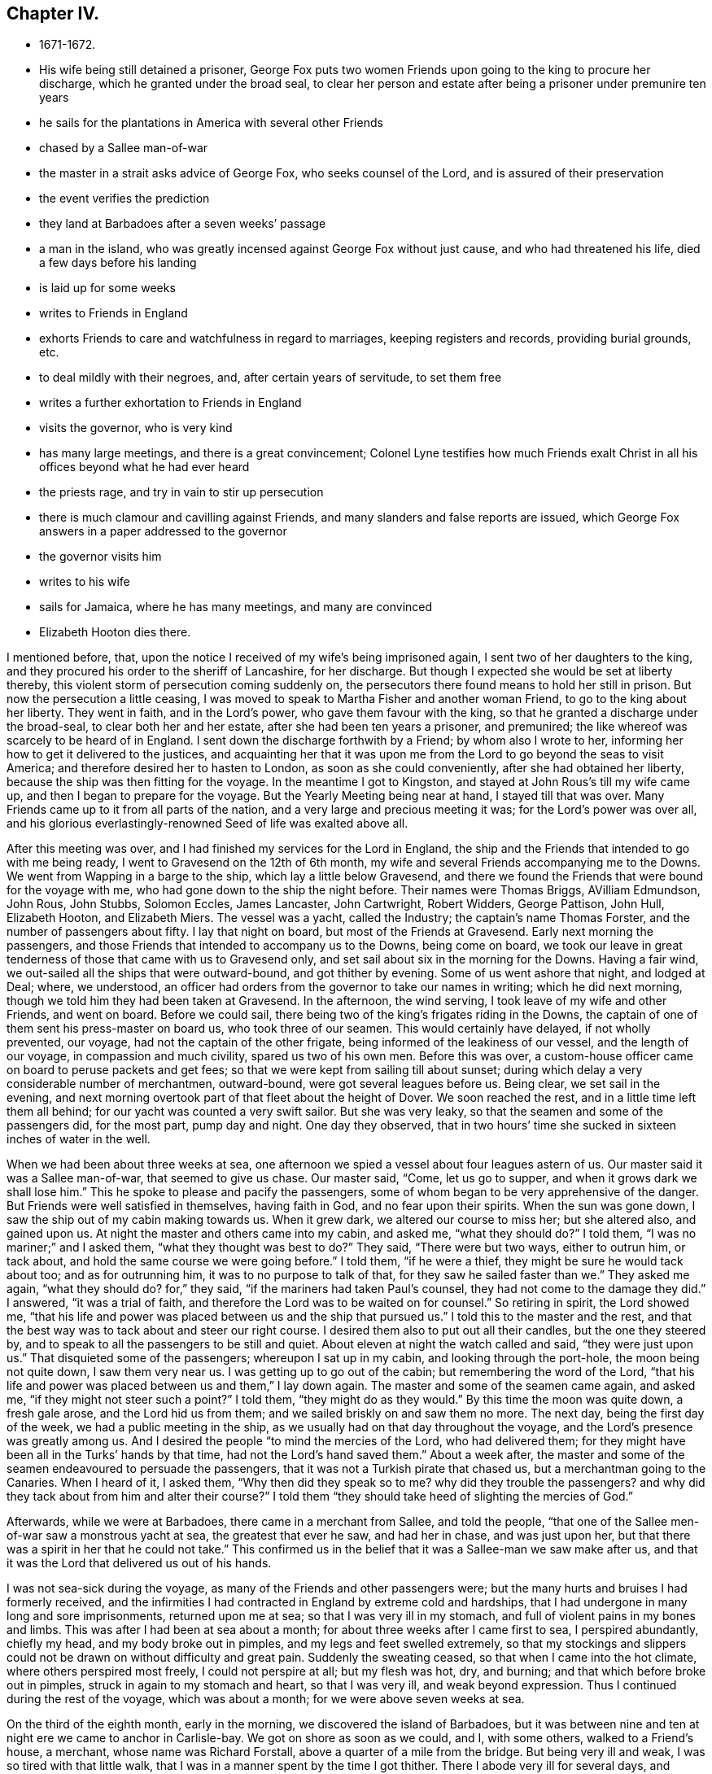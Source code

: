 == Chapter IV.

[.chapter-synopsis]
* 1671-1672.
* His wife being still detained a prisoner, George Fox puts two women Friends upon going to the king to procure her discharge, which he granted under the broad seal, to clear her person and estate after being a prisoner under premunire ten years
* he sails for the plantations in America with several other Friends
* chased by a Sallee man-of-war
* the master in a strait asks advice of George Fox, who seeks counsel of the Lord, and is assured of their preservation
* the event verifies the prediction
* they land at Barbadoes after a seven weeks`' passage
* a man in the island, who was greatly incensed against George Fox without just cause, and who had threatened his life, died a few days before his landing
* is laid up for some weeks
* writes to Friends in England
* exhorts Friends to care and watchfulness in regard to marriages, keeping registers and records, providing burial grounds, etc.
* to deal mildly with their negroes, and, after certain years of servitude, to set them free
* writes a further exhortation to Friends in England
* visits the governor, who is very kind
* has many large meetings, and there is a great convincement; Colonel Lyne testifies how much Friends exalt Christ in all his offices beyond what he had ever heard
* the priests rage, and try in vain to stir up persecution
* there is much clamour and cavilling against Friends, and many slanders and false reports are issued, which George Fox answers in a paper addressed to the governor
* the governor visits him
* writes to his wife
* sails for Jamaica, where he has many meetings, and many are convinced
* Elizabeth Hooton dies there.

I mentioned before, that, upon the notice I received of my wife`'s being imprisoned again,
I sent two of her daughters to the king,
and they procured his order to the sheriff of Lancashire, for her discharge.
But though I expected she would be set at liberty thereby,
this violent storm of persecution coming suddenly on,
the persecutors there found means to hold her still in prison.
But now the persecution a little ceasing,
I was moved to speak to Martha Fisher and another woman Friend,
to go to the king about her liberty.
They went in faith, and in the Lord`'s power, who gave them favour with the king,
so that he granted a discharge under the broad-seal, to clear both her and her estate,
after she had been ten years a prisoner, and premunired;
the like whereof was scarcely to be heard of in England.
I sent down the discharge forthwith by a Friend; by whom also I wrote to her,
informing her how to get it delivered to the justices,
and acquainting her that it was upon me from the
Lord to go beyond the seas to visit America;
and therefore desired her to hasten to London, as soon as she could conveniently,
after she had obtained her liberty, because the ship was then fitting for the voyage.
In the meantime I got to Kingston, and stayed at John Rous`'s till my wife came up,
and then I began to prepare for the voyage.
But the Yearly Meeting being near at hand, I stayed till that was over.
Many Friends came up to it from all parts of the nation,
and a very large and precious meeting it was; for the Lord`'s power was over all,
and his glorious everlastingly-renowned Seed of life was exalted above all.

After this meeting was over, and I had finished my services for the Lord in England,
the ship and the Friends that intended to go with me being ready,
I went to Gravesend on the 12th of 6th month,
my wife and several Friends accompanying me to the Downs.
We went from Wapping in a barge to the ship, which lay a little below Gravesend,
and there we found the Friends that were bound for the voyage with me,
who had gone down to the ship the night before.
Their names were Thomas Briggs, AVilliam Edmundson, John Rous, John Stubbs,
Solomon Eccles, James Lancaster, John Cartwright, Robert Widders, George Pattison,
John Hull, Elizabeth Hooton, and Elizabeth Miers.
The vessel was a yacht, called the Industry; the captain`'s name Thomas Forster,
and the number of passengers about fifty.
I lay that night on board, but most of the Friends at Gravesend.
Early next morning the passengers,
and those Friends that intended to accompany us to the Downs, being come on board,
we took our leave in great tenderness of those that came with us to Gravesend only,
and set sail about six in the morning for the Downs.
Having a fair wind, we out-sailed all the ships that were outward-bound,
and got thither by evening.
Some of us went ashore that night, and lodged at Deal; where, we understood,
an officer had orders from the governor to take our names in writing;
which he did next morning, though we told him they had been taken at Gravesend.
In the afternoon, the wind serving, I took leave of my wife and other Friends,
and went on board.
Before we could sail, there being two of the king`'s frigates riding in the Downs,
the captain of one of them sent his press-master on board us,
who took three of our seamen.
This would certainly have delayed, if not wholly prevented, our voyage,
had not the captain of the other frigate, being informed of the leakiness of our vessel,
and the length of our voyage, in compassion and much civility,
spared us two of his own men.
Before this was over,
a custom-house officer came on board to peruse packets and get fees;
so that we were kept from sailing till about sunset;
during which delay a very considerable number of merchantmen, outward-bound,
were got several leagues before us.
Being clear, we set sail in the evening,
and next morning overtook part of that fleet about the height of Dover.
We soon reached the rest, and in a little time left them all behind;
for our yacht was counted a very swift sailor.
But she was very leaky, so that the seamen and some of the passengers did,
for the most part, pump day and night.
One day they observed,
that in two hours`' time she sucked in sixteen inches of water in the well.

When we had been about three weeks at sea,
one afternoon we spied a vessel about four leagues astern of us.
Our master said it was a Sallee man-of-war, that seemed to give us chase.
Our master said, "`Come, let us go to supper, and when it grows dark we shall lose him.`"
This he spoke to please and pacify the passengers,
some of whom began to be very apprehensive of the danger.
But Friends were well satisfied in themselves, having faith in God,
and no fear upon their spirits.
When the sun was gone down, I saw the ship out of my cabin making towards us.
When it grew dark, we altered our course to miss her; but she altered also,
and gained upon us.
At night the master and others came into my cabin, and asked me, "`what they should do?`"
I told them, "`I was no mariner;`" and I asked them, "`what they thought was best to do?`"
They said, "`There were but two ways, either to outrun him, or tack about,
and hold the same course we were going before.`"
I told them, "`if he were a thief, they might be sure he would tack about too;
and as for outrunning him, it was to no purpose to talk of that,
for they saw he sailed faster than we.`"
They asked me again, "`what they should do?
for,`" they said, "`if the mariners had taken Paul`'s counsel,
they had not come to the damage they did.`"
I answered, "`it was a trial of faith,
and therefore the Lord was to be waited on for counsel.`"
So retiring in spirit, the Lord showed me,
"`that his life and power was placed between us and the ship that pursued us.`"
I told this to the master and the rest,
and that the best way was to tack about and steer our right course.
I desired them also to put out all their candles, but the one they steered by,
and to speak to all the passengers to be still and quiet.
About eleven at night the watch called and said, "`they were just upon us.`"
That disquieted some of the passengers; whereupon I sat up in my cabin,
and looking through the port-hole, the moon being not quite down,
I saw them very near us.
I was getting up to go out of the cabin; but remembering the word of the Lord,
"`that his life and power was placed between us and them,`" I lay down again.
The master and some of the seamen came again, and asked me,
"`if they might not steer such a point?`"
I told them, "`they might do as they would.`"
By this time the moon was quite down, a fresh gale arose, and the Lord hid us from them;
and we sailed briskly on and saw them no more.
The next day, being the first day of the week, we had a public meeting in the ship,
as we usually had on that day throughout the voyage,
and the Lord`'s presence was greatly among us.
And I desired the people "`to mind the mercies of the Lord, who had delivered them;
for they might have been all in the Turks`' hands by that time,
had not the Lord`'s hand saved them.`"
About a week after,
the master and some of the seamen endeavoured to persuade the passengers,
that it was not a Turkish pirate that chased us, but a merchantman going to the Canaries.
When I heard of it, I asked them, "`Why then did they speak so to me?
why did they trouble the passengers?
and why did they tack about from him and alter their course?`"
I told them "`they should take heed of slighting the mercies of God.`"

Afterwards, while we were at Barbadoes, there came in a merchant from Sallee,
and told the people, "`that one of the Sallee men-of-war saw a monstrous yacht at sea,
the greatest that ever he saw, and had her in chase, and was just upon her,
but that there was a spirit in her that he could not take.`"
This confirmed us in the belief that it was a Sallee-man we saw make after us,
and that it was the Lord that delivered us out of his hands.

I was not sea-sick during the voyage, as many of the Friends and other passengers were;
but the many hurts and bruises I had formerly received,
and the infirmities I had contracted in England by extreme cold and hardships,
that I had undergone in many long and sore imprisonments, returned upon me at sea;
so that I was very ill in my stomach, and full of violent pains in my bones and limbs.
This was after I had been at sea about a month;
for about three weeks after I came first to sea, I perspired abundantly, chiefly my head,
and my body broke out in pimples, and my legs and feet swelled extremely,
so that my stockings and slippers could not be
drawn on without difficulty and great pain.
Suddenly the sweating ceased, so that when I came into the hot climate,
where others perspired most freely, I could not perspire at all; but my flesh was hot,
dry, and burning; and that which before broke out in pimples,
struck in again to my stomach and heart, so that I was very ill,
and weak beyond expression.
Thus I continued during the rest of the voyage, which was about a month;
for we were above seven weeks at sea.

On the third of the eighth month, early in the morning,
we discovered the island of Barbadoes,
but it was between nine and ten at night ere we came to anchor in Carlisle-bay.
We got on shore as soon as we could, and I, with some others, walked to a Friend`'s house,
a merchant, whose name was Richard Forstall, above a quarter of a mile from the bridge.
But being very ill and weak, I was so tired with that little walk,
that I was in a manner spent by the time I got thither.
There I abode very ill for several days,
and though they several times gave me things to make me perspire,
they could not effect it.
But what they gave me did rather parch and dry up my body,
and made me probably worse than otherwise I might have been.
Thus I continued about three weeks after I landed, having much pain in my bones, joints,
and whole body, so that I could hardly get any rest; yet I was pretty cheerful,
and my spirit kept above it all.
Neither did my illness take me off from the service of truth,
but both while I was at sea, and after I came to Barbadoes,
before I was able to travel about,
I gave forth several papers (having a Friend to write for me),
some of which I sent by the first conveyance for England to be printed.

After I had rested three or four days at Biehard Forstall`'s,
where many Friends came to visit me, John Rous'`^
footnote:[Thomas Rous was a wealthy sugar-planter of Barbadoes.
John Rous was his son, and son-in-law to George Fox,
having married his wife`'s eldest daughter.
John Rous visited New England as a gospel minister when a young man,
and suffered whipping and imprisonment there.
After his release from Boston jail in 1658,
except a visit which he paid to the island of Nevis towards the close of that year,
we lose all trace of him until his marriage with Margaret, eldest daughter of Judge Fell,
at Swarthmore Hall, in 1662.
After his marriage he settled in London, in which, and in its vicinity,
he appears to have resided during the remainder of his life.
But few particulars respecting him ore preserved,
except a visit to the county of Kent in 1670,
accompanied by Alexander Parker and George Whitehead;
and to Barbadoes the following year with George Fox, as related in this Journal.
Besides this, and a visit to the counties of York and Durham in 1689,
we know nothing of his gospel labours after he settled in England.
In his will, dated from Kingston in Surrey in 1692, he describes himself as a merchant,
and his property, which, it appears was considerable, lay chiefly in Barbadoes.
It is singular no record of his death has been found, but as his will was proved in 1695,
it probably took place in that year.]
having borrowed a coach of Colonel Chamberlain, came to fetch me to his father,
Thomas Rous`'s house.
But it was late ere we could get thither, and little or no rest could I take that night.
A few days after, Colonel Chamberlain, who had so kindly lent his coach, paid me a visit,
and was very courteous towards me.

Soon after I came into the island, I was informed of a remarkable passage,^
footnote:[The words "`passage`" and "`passages`" occur frequently in
the journals and other writings of the early Friends.
In this instance it signifies a remarkable occurrence,
but is generally applied to gospel services, travels, etc.]
wherein the justice of God did eminently appear; it was thus:
There was a young man of Barbadoes,
whose name was John Drakes (a person of some note in the world`'s account,
but a common swearer and wicked man), who, when in London,
had a mind to marry a Friend`'s daughter, left by her mother very young,
and with a considerable portion, to the care and government of several Friends,
whereof I was one.
He made application to me, that he might have my consent to marry this young maid.
I told him, "`I was one of her overseers appointed by her mother, who was a widow,
to take care of her;
that if her mother had intended her for a match to any man of another profession,
she would have disposed of her accordingly; but she committed her to us,
that she might be trained up in the fear of the Lord,
and therefore I should betray the trust reposed in me,
if I should consent that he who was out of the fear of God, should marry her;
which I would not do.`"
When he saw that he could not obtain his desire,
he returned to Barbadoes with great offence of mind against me, but without just cause.
Afterwards, when he heard I was coming to Barbadoes, he swore desperately,
and threatened, that "`if he could possibly procure it,
he would have me burned to death when I came there.`"
Which, a Friend hearing, asked him, "`what I had done to him,
that he was so violent against me?`"
He would not answer, but said again, "`I`'ll have him burned.`"
Whereupon the Friend replied, "`Do not march on too furiously,
lest thou come too soon to thy journey`'s end.`"
About ten days after, he was struck with a violent burning fever, of which he died;
and by which his body was so scorched, that the people said,
"`it was as black as a coal.`"
Three days before I landed, his body was laid in the dust.
This was taken notice of as a sad example.

While I continued so weak, that I could not go abroad to meetings,
the other Friends that came over with me, bestirred themselves in the Lord`'s work.
The day but one after we landed, they had a great meeting at the bridge,
and after that several others in different parts of the island;
which alarmed the people of all sorts, so that many came to our meetings,
and some of the chief rank.
For they had got my name, understanding I was come upon the island,
and expected to see me at those meetings, not knowing that I was unable to go abroad.
And indeed, my weakness continued the longer on me,
by reason that my spirit was much pressed down at first with
the filth and dirt and unrighteousness of the people,
which lay as a heavy weight and load upon me.
But after I had been above a month upon the island, my spirit became somewhat easier,
and I began to recover in some measure my health and strength,
and to get abroad among Friends.
In the meantime, having opportunity to send to England, I wrote to Friends there,
to let them know how it was with me, as follows:--

[.salutation]
"`Dear Friends,

"`I have been very weak these seven weeks past, and not able to write myself.
My desire is to you and for you all, that ye may live in the fear of God,
and in love one unto another, and be subject one to another in the fear of God.
I have been weaker in my body than ever I was in my life that I remember, yea,
my pains have been such as I cannot express; yet my heart and spirit is strong.
I have hardly perspired these seven weeks past, though I am come into a very hot climate,
where hardly any but are well nigh continually perspiring; but as for me, my old bruises,
colds, numbness, and pains, struck inwardly, even to my very heart.
So that I have taken little rest,
and the chief things that were comfortable to my stomach,
were a little water and powdered ginger;
but now I begin to drink a little beer as well as water,
and sometimes a little wine and water mixed.
Great pains and travails I have felt, and in measure am under; but it is well,
my life is over all.
This island was to me as all on a fire ere I came to it,
but now it is somewhat quenched and abated.
I came in weakness amongst those that are strong, and have so continued;
but now I am got a little cheery, and over it.
Many Friends, and some considerable persons of the world, have been with me.
I tired out my body much when amongst you in England;
it is the Lord`'s power that helps me;
therefore I desire you all to prize the power of the Lord and his truth.
I was but weak in body when I left you, after I had been in my great travail amongst you;
but after that, it struck all back again into my body,
which was not well settled after so sore travails in England.
Then I was so tired at sea, that I could not rest,
and have had little or no stomach a long time.
Since I came into this island, my life hath been very much burdened; but I hope,
if the Lord give me strength to manage his work, I shall work thoroughly,
and bring things that have been out of course, into better order.
So, dear Friends, live all in the peaceable truth, and in the love of it,
serving the Lord in newness of life;
for glorious things and precious truths have been manifested among you plentifully,
and to you the riches of the kingdom have been handed.
I have been almost a month in this island,
but have not been able to go abroad or ride out; only very lately I rode out twice,
a quarter of a mile at a time, which wearied me much.
My love in the truth is to you all.`"

[.signed-section-signature]
G+++.+++ F.

Because I was not well able to travel,
the Friends of the island concluded to have their men`'s and
women`'s meeting for the service of the church at Thomas Kous`'s,
where I lay; by which means I was present at each of their meetings,
and had very good service for the Lord in both.
For they had need of information in many things,
divers disorders having crept in for want of care and watchfulness.
I exhorted them, more especially at the men`'s meeting,
"`to be watchful and careful with respect to marriages,
to prevent Friends marrying in near kindreds,
and also to prevent over-hasty proceedings towards second marriages,
after the death of a former husband or wife;
advising that a decent regard might be had in such
cases to the memory of the deceased husband or wife.
As to Friends`' children marrying too young, as at thirteen or fourteen years of age,
I showed them the unfitness thereof,
and the inconveniences and hurts that attend such childish marriages.
I admonished them to purge the floor thoroughly, to sweep their houses very clean,
that nothing might remain that would defile, and to take care that nothing he spoken,
out of their meetings, to the blemishing or defaming one of another.
Concerning the registering of marriages, births, and burials,
I advised them to keep exact records of each in distinct books for that only use;
and also to record in a book for that purpose,
the condemnations of such as went out from truth into disorderly practices,
and the repentance and restoration of such of them as returned again.
I recommended to their care the providing of convenient burying-places for Friends,
which in some parts were yet wanting.
Some directions also I gave them concerning wills,
and the ordering of legacies left by Friends for public uses,
and other things relating to the affairs of the church.
Then as to their blacks or negroes,
I desired them to endeavour to train them up in the fear of God, those that were bought,
and those born in their families, that all might come to the knowledge of the Lord;
that so, with Joshua, every master of a family might say, '`As for me and my house,
we will serve the Lord.`'
I desired them also that they would cause their
overseers to deal mildly and gently with their negroes,
and not use cruelty towards them, as the manner of some hath been and is;
and that after certain years of servitude, they would make them free.`"^
footnote:[The interest of Friends in behalf of the
Negro may be dated from the rise of the Society,
at least from the time of their acquaintance with them at the above date.
In proportion as intercourse was more frequently maintained with the distant colonies,
and the abominations of Slavery were more generally known,
Friends were more decided in their opposition to it.
In 1727 the whole Society, at their Yearly Meeting in London,
passed a general resolution:
"`That the importing of Negroes from their native
country is not a commendable or allowable practice,
and is therefore censured by this meeting.`"
At several subsequent meetings, through a series of years,
minutes were passed to the same effect, but gradually increasing in strength.
In 1758, the practice was declared to be in direct violation of the gospel rule,
and Friends were warned carefully to avoid being in any way concerned in
reaping the unrighteous profits arising from so iniquitous a practice.
In 1761 all were disowned who persisted in a practice so repugnant to Christianity,
and so reproachful to a Christian profession.
{footnote-paragraph-split}
Clarkson,
in alluding to this subject, observes, "`I must beg leave to stop here for a moment,
just to pay the Quakers a due tribute of respect for the proper estimation
in which they have uniformly held these miserable outcasts of society.
What a contrast does it afford to the sentiments of many others concerning them!
How have we been compelled to prove, by a long chain of evidence,
that Negroes have the same feelings and capacities as ourselves!
How many, professing themselves enlightened, even now view them as of a different species.
But by the Friends we have seen them uniformly represented,
as persons '`ransomed by one and the same Saviour,`" '`as visited by one and the same
light for salvation,`' and '`as made equally for immortality as others.`'
These practical views of mankind,
as they are highly honourable to the members of this Society,
so they afford a proof both of the reality and of the
consistency of their religion.`"
{footnote-paragraph-split}
See Clarkson`'s _History of the Abolition of the Slave Trade,_
and Copley`'s _History of Slavery._]
Many sweet and precious things were opened in these meetings by the Spirit,
and in the power of the Lord, to the edifying, confirming, and building up of Friends,
both in the faith and holy order of the gospel.

[.offset]
After these meetings, the vessel bound for England not being gone,
I was moved to write another epistle to Friends there, as follows:--

"`Dear Friends and brethren, to whom is my love in that which never changeth,
but remains in glory, which is over all, the top and cornerstone.
In this all have peace and life, as ye dwell in the blessed Seed,
wherein all is blessed over that which brought the curse;
where all shortness and narrowness of spirit, brittleness and peevishness are.
Therefore keep the holy order of the gospel.
Keep in this blessed Seed, where all may be preserved in temperance, patience, love,
meekness, righteousness, holiness, and peace, in which the Lord may be seen amongst you,
and no ways dishonoured, but glorified by you all.
In all your meetings, in cities, towns, and countries, let righteousness flow among you,
and the holy truth be uppermost; the pure Spirit your guide and leader,
and the holy wisdom from above your orderer, which is gentle, and easy to be entreated.
Keep in the religion that preserves from the spots of the world,
which is pure and undefiled in God`'s sight.
Keep in the pure and holy worship, in which the pure and holy God is worshipped, to wit,
in the Spirit and in the truth, which the devil is out of,
who is the author of all unholiness and of that
which dishonours God Be tender of God`'s glory,
of his honour, and of his blessed and holy name, in which ye are gathered.
All who profess the truth, see that ye walk in it, in righteousness, godliness,
and holiness; for '`holiness becomes the house of God, the household of faith.`'
And that which becomes God`'s house, God loves;
for he loves righteousness--the ornament which becomes his house, and all his family.
Therefore see that righteousness run down in all your assemblies, that it flow,
to drive away all unrighteousness.
This preserves your peace with God; for in righteousness,
ye have all peace with the righteous God of Peace, and one with another.

"`Every one that bears the name of the Anointed, that high title of being a Christian,
named after the Heavenly Man, see that ye be in the divine nature,
made conformable unto his image, even the image of the Heavenly Divine Man,
who was before that image which Adam and Eve got from Satan in the fall;
so that in none of you that fallen image may appear, but his image,
and you made conformable unto him.
Here translation is showed forth in life and conversation, not in words only; yea,
and conversion and repentance,
which is a change of the nature of the mind and of the heart,
of the spirit and affections, which have been below, and come to be set above;
and so receive the things that are from above, and have your conversation in heaven,
not that conversation which is according to the power of the prince of the air,
that now rules in the disobedient.
So be faithful; this is the word of the Lord God unto you all.
See that godliness and holiness, righteousness and truth, virtue,
and the fruits of the good Spirit, flow over the bad and its fruits,
that ye may answer that which is of God in all;
for your heavenly Father is glorified in that you bring forth much fruit.
Therefore ye, who are plants of his planting, and his trees of righteousness,
see that every tree be full of fruit.
Keep in true humility, and in the true love of God, which doth edify his body;
that the true nourishment from the head, the refreshings, and springs,
and rivers of water, and bread of life, may be plenteously known and felt amongst you;
that so praises may ascend unto God.
Be faithful to the Lord God, and just and true in all your dealings and doings with men.
Be not negligent in your men`'s meetings to admonish, to exhort,
and reprove in the spirit of love and of meekness; to seek that which is lost,
and to bring back again that which hath been driven away.
So let all minds and spirits, souls and hearts,
be bended down under the yoke of Christ Jesus, the power of God.

"`Much I could write, but am weak, and have been mostly since I left you.
Burdens and travails I have been under, and gone through many ways; but it is well.
The Lord Almighty knows my work,
which he hath sent me forth to do by his everlasting arm and power;
which is from everlasting to everlasting.
Blessed be his holy name, which I am in, and in which my love is to you all.`"

[.signed-section-signature]
G+++.+++ F.

After I was able to go about, and had been a little amongst Friends,
I went to visit the governor; Lewis Morice, Thomas Rous,
and some other Friends being with me.
He received us very civilly, and treated us very kindly, making us dine with him;
and keeping us most part of the day before he let us go away.

The same week I went to Bridge-town.
There was to be a general meeting of Friends that week;
and the visit I had made to the governor, and the kind reception I had with him,
being generally known to the officers, civil and military,
many came to this meeting from most parts of the island,
and those not of the meanest rank; several being judges or justices,
colonels or captains; so that a very great meeting we had, both of Friends and others.
The Lord`'s blessed power was plentifully with us;
and although I was somewhat straightened for time,
three other Friends having spoken before me,
yet the Lord opened things through me to the general
and great satisfaction of them that were present.
Colonel Lewis Morice came to this meeting, and with him a neighbour of his,
a judge in the country, whose name was Ralph Fretwell; who was very well satisfied,
and received the truth.

Paul Gwin, a jangling Baptist, came into the meeting, and asked me, "`How I spelt Cain?
and whether I had the same spirit as the apostles had?`"
I told him, "`Yes.`"
And he bade the judge take notice of it.
I told him, "`He that had not a measure of the same Holy Ghost as the apostles had,
was possessed with an unclean spirit.`"
And then he went his way.

I went home with Lewis Morice that night, being about nine or ten miles,
going part of the way by boat, the rest on horseback.
The place where his plantation was, I thought to be in the finest air of the island.
The next day Thomas Briggs and William Edmundson came to see me,
intending to leave the island the day following,
to go on the Lord`'s service to Antigua and Nevis.
Lewis Morice went with them; at Antigua they had several good meetings,
to which there was a great resort of people; and many were convinced.
But when they went to Nevis, the governor, an old persecutor,
sent soldiers on board the vessel, to stop them, and would not suffer them to land.
Wherefore, after Friends of the place had been on board the vessel with them,
and they had been sweetly refreshed together,
feeling the Lord`'s power and presence amongst them, they returned to Antigua;
where having stayed a while longer, they came back again to Bardadoes,
Thomas Briggs being weak and ill.

Of the other Friends that came over with me from England, James Lancaster,
John Cartwright, and George Pattison, were gone some time before to Jamaica,
and others to other places, so that few remained in Barbadoes with me.
We had many great and precious meetings,
both for worship and for the affairs of the church;
to the former of which many of other societies came.
At one of these meetings Colonel Lyne, a sober person,
was so well satisfied with what I declared, that he said,
"`Now I can gainsay such as I have heard speak evil of you; who say,
you do not own Christ, nor that he died;
whereas I perceive you exalt Christ in all his
offices beyond what I have ever heard before.`"^
footnote:[The faith of the early Friends in the divinity and
offices of our Saviour being called in question by some,
they boldly resented such an inference.
From a work published by Samuel Crisp, in 1704,
take the following extracts:--
{footnote-paragraph-split}
"`Our faith is,
and always has been in that Christ, the Son of God, who, according to the flesh,
was crucified without the gates of Jerusalem: He is the object of our faith,
to the merit of whose death and passion, with the work of his Spirit in our hearts,
we trust only for life and salvation;
with his stripes we are healed.`"
{footnote-paragraph-split}
"`As to what he (a libeller) says of our forcing ourselves to speak
with a seeming reverence and respect of the outward Christ,
his death and sufferings,
I would hope that he knows better in his own conscience than thus to represent us.
We bear a true reverence and respect to Jesus Christ, his death and sufferings,
and can never be sufficiently thankful to him who was pleased to humble himself to death,
even the death of the cross; that all that believe in him might, through the cross,
be made heirs of life and immortality.`"
{footnote-paragraph-split}
For further elucidation of the soundness of the early Friends in
their belief as to the divinity and offices of Christ,
see Evans`' _Exposition of the Faith of the Society of Friends,_
especially John Banks`' "`Testimony concerning his faith in
Christ,`" and an "`Essay drawn up by John Burnyeat and John
Watson in 1685,`" contained in the above-mentioned work.]
This man, observing a person take in writing the heads of what I delivered,
desired to have a copy of it; and stayed another day with us;
so great a love was raised in him to the truth.
Indeed a very great convincement there was in most parts of the island;
which made the priests and professors rage.
Our meetings were very large, and free from disturbance from the government,
though the envious priests and some professors
endeavoured to stir up the magistrates against us.
When they found they could not prevail that way,
some Baptists came to the meeting at the town,
which was full of people of several ranks and qualities.
A great company came with them; and they brought a slanderous paper,
written by John Pennyman, with which they made a great noise.
But the Lord gave me wisdom and utterance to answer their cavils;
so that the auditory generally received satisfaction,
and those quarrelsome professors lost ground.
When they had wearied themselves with clamour, they went away; but the people staying,
the meeting was continued;
the things they cavilled about were further opened and cleared;
and the life and power of God came over all.
But the rage and envy in our adversaries did not cease;
they endeavoured to defame Friends with many false and scandalous reports,
which they spread abroad through the island.
Whereupon we drew up a paper, to go forth in the name of the people called Quakers,
for the clearing of truth and Friends from those false reports.
It was directed thus:--

[.blurb]
=== "`For the Governor of Barbadoes, with his Council and Assembly, and all others in power, both civil and military, in this Island; from the people called Quakers.

"`Whereas many scandalous lies and slanders have been cast upon us, to render us odious;
as that '`We deny God, and Christ Jesus, and the Scriptures of truth,`' etc.
This is to inform you, that all our books and declarations,
which for these many years have been published to the world,
clearly testify the contrary.
Yet, for your satisfaction, we now plainly and sincerely declare,
'`that we do own and believe in the only wise, omnipotent, and everlasting God,
the Creator of all things both in heaven and in earth,
and the preserver of all that he hath made; who is God over all, blessed forever;
to whom be all honour and glory, dominion, praise, and thanksgiving,
both now and forevermore!`'

"`And we own and believe in Jesus Christ, his beloved and only begotten Son,
in whom he is well pleased; who was conceived by the Holy Ghost,
and born of the Virgin Mary; in whom we have redemption through his blood,
even the forgiveness of sins; who is the express image of the Invisible God,
the first-born of every creature, by whom were all things created that are in heaven,
and in earth, visible and invisible, whether they be thrones, or dominions,
principalities, or powers, all things were created by him.
And we own and believe that He was made a sacrifice for sin, who knew no sin,
neither was guile found in his mouth; that he was crucified for us in the flesh,
without the gates of Jerusalem; and that he was buried,
and rose again the third day by the power of his Father, for our justification;
and that he ascended up into heaven, and now sitteth at the right hand of God.
This Jesus, who was the foundation of the holy prophets and apostles, is our foundation;
and we believe that there is no other foundation to be laid than that which is laid,
even Christ Jesus; who tasted death for every man, shed his blood for all men,
and is the propitiation for our sins, and not for ours only,
but also for the sins of the whole world; according as John the Baptist testified of him,
when he said, '`Behold the Lamb of God, that taketh away the sins of the world.`'
John 1:29. We believe that he alone is our Redeemer and Saviour,
even the Captain of our Salvation, who saves us from sin, as well as from hell,
and the wrath to come, and destroys the devil and his works; he is the Seed of the woman,
that bruises the serpent`'s head, to wit, Christ Jesus, the Alpha and Omega,
the First and the Last.
He is (as the Scriptures of truth say of him) our wisdom and righteousness,
justification and redemption; neither is there salvation in any other,
for there is no other name under heaven given among men whereby we may be saved.
He alone is the Shepherd and Bishop of our souls; He is our Prophet,
whom Moses long since testified of, saying,
'`A prophet shall the Lord your God raise up unto you of your brethren, like unto me;
Him shall ye hear in all things, whatsoever he shall say unto you;
and it shall come to pass, that every soul that will not hear that prophet,
shall be destroyed from among the people.`'
Acts 3:22-23.

"`He it is that is now come in the Spirit,
and hath given us an understanding that we may know him that is true.
He rules in our hearts by his law of love and of life,
and makes us free from the law of sin and death.
We have no life but by him; for he is the quickening Spirit, the second Adam,
the Lord from heaven, by whose blood we are cleansed,
and our consciences sprinkled from dead works to serve the living God.
He is our Mediator,
that makes peace and reconciliation between God offended and us offending-,
He being the oath of God, the new covenant of light, life, grace, and peace;
the author and finisher of our faith.
This Lord Jesus Christ, the heavenly Man, the Emmanuel, God with us,
we all own and believe in; him whom the high-priest raged against, and said,
he had spoken blasphemy;
whom the priests and the elders of the Jews took counsel together against,
and put to death; the same whom Judas betrayed for thirty pieces of silver,
which the priests gave him as a reward for his treason,
who also gave large money to the soldiers to broach a horrible lie, namely,
'`that his disciples came and stole him away by night, whilst they slept.`'
After he was risen from the dead, the history of the Acts of the Apostles sets forth,
how the chief priests and elders pet scouted the disciples of this Jesus,
for preaching Christ and his resurrection.
This, we say, is that Lord Jesus Christ, whom we own to be our life and salvation.

"`Concerning the Holy Scriptures,
we do believe that they were given forth by the Holy Spirit of God,
through the holy men of God, who (as the Scripture itself declares,
2 Pet. 1:21) '`spake as they were moved by the Holy Ghost.`'
We believe they are to be read, believed, and fulfilled
(he that fulfils them, is Christ);
and they are '`profitable for doctrine, for reproof, for correction,
and for instruction in righteousness, that the man of God may be perfect,
thoroughly furnished unto all good works,`' 2 Tim. 3:16,
and are '`able to make wise unto salvation, through faith in Christ Jesus.`'
We believe that the Holy Scriptures are the words of God; for it is said, Ex. 20:1,
'`God spake all these words, saying,`' etc.,
meaning the ten commandments given forth upon Mount Sinai.
And in Rev. 22:18, saith John,
'`I testify to every man that heareth the words of the prophecy of this book:
if any man addeth unto these,
and if any man shall take away from the words of
the book of this prophecy`' (not the word), etc.
So in Luke 1:20, '`Because thou believest not my words.`'
And in John 5:47; 15:7; 15:23; and 12:47.
So that we call the Holy Scriptures, as Christ and the apostles called them,
and holy men of God called them, viz., the words of God.

"`Another slander which they have cast upon us is,
'`that we teach the negroes to rebel;`' a thing we utterly abhor in our hearts;
the Lord knows it, who is the searcher of all hearts, and knows all things,
and can testify for us, that this is a most abominable untruth.
For that which we have spoken to them is, '`to exhort and admonish them to be sober,
and to fear God; to love their masters and mistresses,
and to be faithful and diligent in their masters`' service and business;
and then their masters and overseers would love them,
and deal kindly and gently with them; also, that they should not beat their wives,
nor the wives their husbands, neither should the men have many wives;
that they should not steal, or be drunk,--should not commit adultery,
or fornication,--should not curse, swear, lie, or give bad words to one another,
or to any one else: for there is something in them that tells them,
they should not practise these or any other evils.
But if, notwithstanding, they should do them,
then we let them know there are but two ways, the one that leads to heaven,
where the righteous go; and the other that leads to hell, where the wicked and debauched,
whoremongers and adulterers, murderers and liars go.
To the one the Lord will say, '`Come, ye blessed of my Father,
inherit the kingdom prepared for you from the
foundation of the world;`' but to the other he will say,
'`Depart, ye cursed, into everlasting fire,
prepared for the devil and his angels:`' so '`the wicked go into everlasting punishment,
but the righteous into life eternal.`' Matt. 25.

"`Consider, Friends,
it is no transgression for a master of a family to instruct his family himself,
or for some others to do it in his behalf;
but rather it is a very great duty incumbent upon them.
Abraham and Joshua did so: of the first the Lord said, Gen. 18:19,
'`I know that Abraham will command his children and his household after him;
and they shall keep the way of the Lord, to do justice and judgment,
that the Lord may bring upon Abraham the things that he hath spoken of him.`'
And the latter said, Josh. 24:15, '`Choose ye this day whom ye will serve;
but as for me and my house, we will serve the Lord.`'
We declare that we esteem it a duty incumbent on us to pray
with and for those in and belonging to our families,
and to teach, instruct, and admonish them; this being a command of the Lord,
disobedience whereunto will provoke his displeasure; as may be seen, Jer. 10:25,
'`Pour out thy fury upon the heathen that know thee not,
and upon the families that call not upon thy name.`'
Now Negroes, Tawnies, Indians, make up a very great part of the families in this island;
for whom an account will be required by him who comes to judge both quick and dead,
at the great day of judgment,
when every one shall be '`rewarded according to the deeds done in the body,
whether they be good or whether they be evil:`' at that day, we say,
of the resurrection both of the good and of the bad, of the just and of the unjust,
when '`the Lord Jesus shall be revealed from heaven with his mighty angels,
in flaming fire, taking vengeance on them that know not God,
and obey not the gospel of our Lord Jesus Christ,
who shall be punished with everlasting destruction from the presence of the Lord,
and from the glory of his power, when he shall come to be glorified in his saints,
and admired in all them that believe in that day.`'
2 Thess. 1:8, etc. See also 2 Pet. 3:3, etc.`"

[.small-break]
'''

This wicked slander (of our endeavouring to make the
negroes rebel) our adversaries took occasion to raise,
from our having had some meetings with and amongst the negroes;
for both I and other Friends had several meetings with them in several plantations,
wherein we exhorted them to justice, sobriety, temperance, chastity, and piety,
and to be subject to their masters and governors;
which was altogether contrary to what our envious
adversaries maliciously suggested against us.

As I had been to visit the governor as soon as I was well able, after I came thither; so,
when I was at Thomas Rous`'s, the governor came to see me,
carrying himself very courteously.

Having been three months or more in Barbadoes, and having visited Friends,
thoroughly settled meetings,
and despatched the service for which the Lord brought me thither,
I felt my spirit clear of that island, and found drawings to Jamaica.
When I had communicated this to Friends, I acquainted the governor also,
and divers of his council, that I intended shortly to leave the island,
and go to Jamaica.
This I did, that as my coming thither was open and public, so my departure also might be.
Before I left the island, I wrote the following letter to my wife;
that she might understand both how it was with me, and how I proceeded in my travels:--

[.salutation]
"`My Dear Heart,

"`To whom is my love, and to all the children in the Seed of Life that changeth not,
but is over all; blessed be the Lord forever.
I have undergone great sufferings in my body and spirit, beyond words;
but the God of heaven be praised, his truth is over alL I am now well; and,
if the Lord permit, within a few days I pass from Barbadoes towards Jamaica;
and I think to stay but little there.
I desire that ye may be all kept free in the Seed of Life, out of all cumbrances.
Friends are generally well.
Remember me to Friends that inquire after me.
So no more, but my love in the Seed and Life that changeth not.`"

[.signed-section-signature]
G+++.+++ F.

[.signed-section-context-close]
Barbadoes, 6th. of 11th Month, 1671.

I set sail from Barbadoes to Jamaica on the 8th of the 11th month, 1671; Robert Widders,
William Edmundson, Solomon Eccles, and Elizabeth Hooton, going with me.
Thomas Briggs and John Stubbs remained in Barbadoes;
with whom were John Rous and William Bailey.
We had a quick and easy passage to Jamaica,
where we met with our Friends James Lancaster, John Cartwright,
and George Pattison again, who had been labouring there in the service of truth;
into which we forthwith entered with them, travelling up and down through the island,
which is large; and a brave country it is, though the people are, many of them,
debauched and wicked.
We had much service.
There was a great convincement, and many received the truth;
some of whom were people of account in the world.
We had many meetings there, which were large, and very quiet.
The people were civil to us, so that not a mouth was opened against us.
I was twice with the governor, and some other magistrates,
who all carried themselves kindly towards me.

About a week after we landed in Jamaica, Elizabeth Hooton, a woman of great age,
who had travelled much in truth`'s service, and suffered much for it, departed this life.
She was well the day before she died; and departed in peace, like a lamb,
bearing testimony to truth at her departure.

When we had been about seven weeks in Jamaica,
had brought Friends into pretty good order, and settled several meetings amongst them,
we left Solomon Eccles there; the rest of us embarked for Maryland,
leaving Friends and truth prosperous in Jamaica, the Lord`'s power being over all,
and his blessed Seed reigning.

Before I left Jamaica, I wrote another letter to my wife, as follows:--

[.salutation]
"`My dear Heart,

"`To whom is my love, and to the children, in that which changeth not, but is over all;
and to all Friends in those parts.
I have been in Jamaica about five weeks.
Friends here are generally well; and there is a convincement:
but things would be too large to write of.
Sufferings in every place attend me; but the blessed Seed is over all:
the great Lord be praised, who is Lord of sea and land, and of all things therein.
We intend to pass from hence about the beginning of next month, towards Maryland,
if the Lord please.
Dwell all of you in the Seed of God; in his truth I rest in love to you all.`"

[.signed-section-signature]
G+++.+++ F.

[.signed-section-context-close]
Jamaica, 23rd of 12th Month, 1071.
